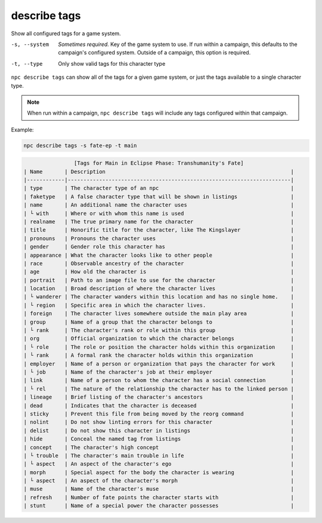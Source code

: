 .. _cli_describe_tags:

describe tags
=============

Show all configured tags for a game system.

-s, --system
    *Sometimes required.* Key of the game system to use. If run within a campaign, this defaults to the campaign's configured system. Outside of a campaign, this option is required.
-t, --type
    Only show valid tags for this character type

``npc describe tags`` can show all of the tags for a given game system, or just the tags available to a single character type.

.. note::

    When run within a campaign, ``npc describe tags`` will include any tags configured within that campaign.

Example:

.. code:: sh

    npc describe tags -s fate-ep -t main

.. code:: txt

                    [Tags for Main in Eclipse Phase: Transhumanity's Fate]
    | Name       | Description                                                           |
    |------------|-----------------------------------------------------------------------|
    | type       | The character type of an npc                                          |
    | faketype   | A false character type that will be shown in listings                 |
    | name       | An additional name the character uses                                 |
    | └ with     | Where or with whom this name is used                                  |
    | realname   | The true primary name for the character                               |
    | title      | Honorific title for the character, like The Kingslayer                |
    | pronouns   | Pronouns the character uses                                           |
    | gender     | Gender role this character has                                        |
    | appearance | What the character looks like to other people                         |
    | race       | Observable ancestry of the character                                  |
    | age        | How old the character is                                              |
    | portrait   | Path to an image file to use for the character                        |
    | location   | Broad description of where the character lives                        |
    | └ wanderer | The character wanders within this location and has no single home.    |
    | └ region   | Specific area in which the character lives.                           |
    | foreign    | The character lives somewhere outside the main play area              |
    | group      | Name of a group that the character belongs to                         |
    | └ rank     | The character's rank or role within this group                        |
    | org        | Official organization to which the character belongs                  |
    | └ role     | The role or position the character holds within this organization     |
    | └ rank     | A formal rank the character holds within this organization            |
    | employer   | Name of a person or organization that pays the character for work     |
    | └ job      | Name of the character's job at their employer                         |
    | link       | Name of a person to whom the character has a social connection        |
    | └ rel      | The nature of the relationship the character has to the linked person |
    | lineage    | Brief listing of the character's ancestors                            |
    | dead       | Indicates that the character is deceased                              |
    | sticky     | Prevent this file from being moved by the reorg command               |
    | nolint     | Do not show linting errors for this character                         |
    | delist     | Do not show this character in listings                                |
    | hide       | Conceal the named tag from listings                                   |
    | concept    | The character's high concept                                          |
    | └ trouble  | The character's main trouble in life                                  |
    | └ aspect   | An aspect of the character's ego                                      |
    | morph      | Special aspect for the body the character is wearing                  |
    | └ aspect   | An aspect of the character's morph                                    |
    | muse       | Name of the character's muse                                          |
    | refresh    | Number of fate points the character starts with                       |
    | stunt      | Name of a special power the character possesses                       |
